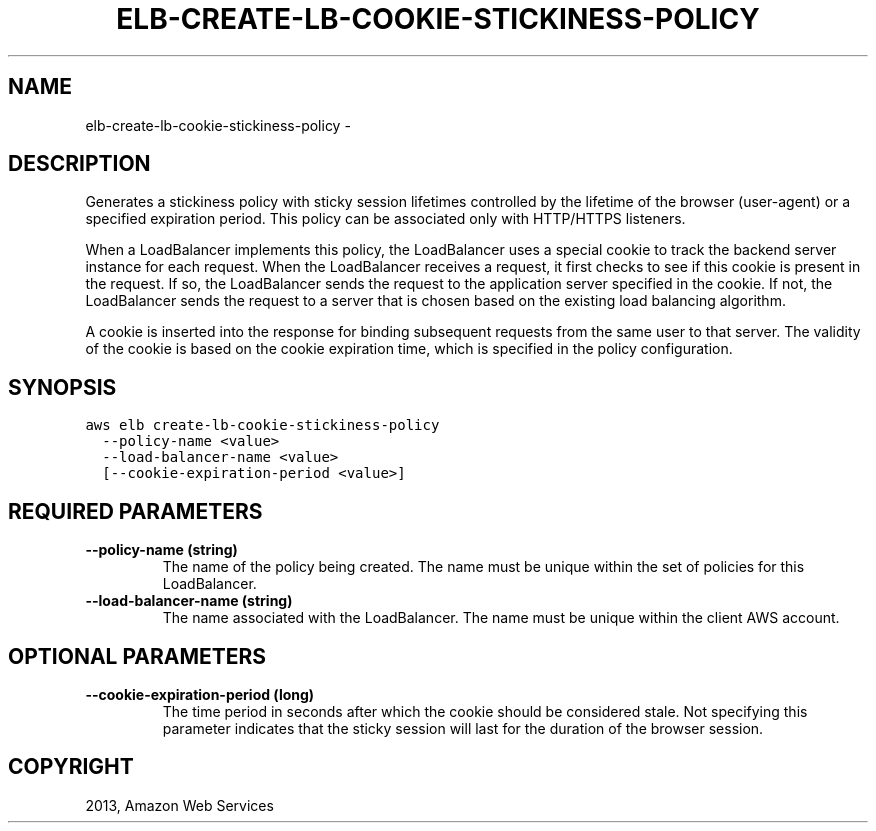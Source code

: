 .TH "ELB-CREATE-LB-COOKIE-STICKINESS-POLICY" "1" "March 09, 2013" "0.8" "aws-cli"
.SH NAME
elb-create-lb-cookie-stickiness-policy \- 
.
.nr rst2man-indent-level 0
.
.de1 rstReportMargin
\\$1 \\n[an-margin]
level \\n[rst2man-indent-level]
level margin: \\n[rst2man-indent\\n[rst2man-indent-level]]
-
\\n[rst2man-indent0]
\\n[rst2man-indent1]
\\n[rst2man-indent2]
..
.de1 INDENT
.\" .rstReportMargin pre:
. RS \\$1
. nr rst2man-indent\\n[rst2man-indent-level] \\n[an-margin]
. nr rst2man-indent-level +1
.\" .rstReportMargin post:
..
.de UNINDENT
. RE
.\" indent \\n[an-margin]
.\" old: \\n[rst2man-indent\\n[rst2man-indent-level]]
.nr rst2man-indent-level -1
.\" new: \\n[rst2man-indent\\n[rst2man-indent-level]]
.in \\n[rst2man-indent\\n[rst2man-indent-level]]u
..
.\" Man page generated from reStructuredText.
.
.SH DESCRIPTION
.sp
Generates a stickiness policy with sticky session lifetimes controlled by the
lifetime of the browser (user\-agent) or a specified expiration period. This
policy can be associated only with HTTP/HTTPS listeners.
.sp
When a LoadBalancer implements this policy, the LoadBalancer uses a special
cookie to track the backend server instance for each request. When the
LoadBalancer receives a request, it first checks to see if this cookie is
present in the request. If so, the LoadBalancer sends the request to the
application server specified in the cookie. If not, the LoadBalancer sends the
request to a server that is chosen based on the existing load balancing
algorithm.
.sp
A cookie is inserted into the response for binding subsequent requests from the
same user to that server. The validity of the cookie is based on the cookie
expiration time, which is specified in the policy configuration.
.SH SYNOPSIS
.sp
.nf
.ft C
aws elb create\-lb\-cookie\-stickiness\-policy
  \-\-policy\-name <value>
  \-\-load\-balancer\-name <value>
  [\-\-cookie\-expiration\-period <value>]
.ft P
.fi
.SH REQUIRED PARAMETERS
.INDENT 0.0
.TP
.B \fB\-\-policy\-name\fP  (string)
The name of the policy being created. The name must be unique within the set
of policies for this LoadBalancer.
.TP
.B \fB\-\-load\-balancer\-name\fP  (string)
The name associated with the LoadBalancer. The name must be unique within the
client AWS account.
.UNINDENT
.SH OPTIONAL PARAMETERS
.INDENT 0.0
.TP
.B \fB\-\-cookie\-expiration\-period\fP  (long)
The time period in seconds after which the cookie should be considered stale.
Not specifying this parameter indicates that the sticky session will last for
the duration of the browser session.
.UNINDENT
.SH COPYRIGHT
2013, Amazon Web Services
.\" Generated by docutils manpage writer.
.
